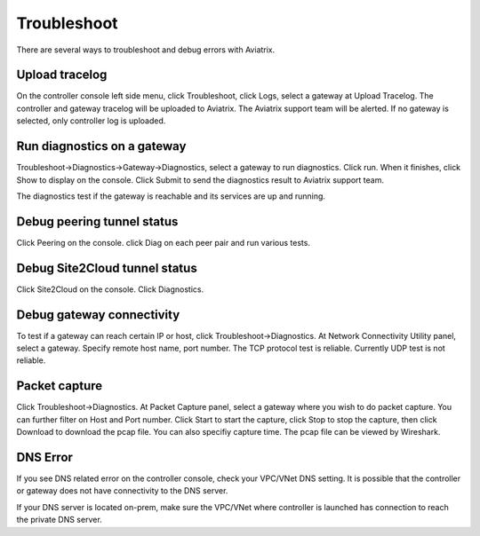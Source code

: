 .. meta::
   :description: How to troubleshoot for Aviatrix
   :keywords: Avaitrix troubleshooting, upload log, packet capture, encrypted peering, AWS VPC

###################################
Troubleshoot
###################################

There are several ways to troubleshoot and debug errors with Aviatrix.

Upload tracelog
--------------------

On the controller console left side menu, click Troubleshoot, click Logs, select a gateway at Upload Tracelog. The controller and gateway tracelog will be uploaded to Aviatrix. The Aviatrix support team will be alerted. If no gateway is selected, only controller log is uploaded.

Run diagnostics on a gateway
----------------------------

Troubleshoot->Diagnostics->Gateway->Diagnostics, select a gateway to run diagnostics. Click run. When it finishes, click Show to display on the console. Click Submit to send the diagnostics result to Aviatrix support team.

The diagnostics test if the gateway is reachable and its services are up and running.

Debug peering tunnel status
--------------------

Click Peering on the console. click Diag on each peer pair and run various tests.

Debug Site2Cloud tunnel status
-----------------------

Click Site2Cloud on the console. Click Diagnostics.

Debug gateway connectivity
--------------------------

To test if a gateway can reach certain IP or host,
click Troubleshoot->Diagnostics. At Network Connectivity Utility panel, select a gateway. Specify remote host name, port number. The TCP protocol test is reliable. Currently UDP test is not reliable.

Packet capture
---------------

Click Troubleshoot->Diagnostics. At Packet Capture panel, select a gateway where you wish to do packet capture. You can further filter on Host and Port number. Click Start to start the capture, click Stop to stop the capture, then click Download to download the pcap file. You can also specifiy capture time. The pcap file can be viewed by Wireshark.

DNS Error
----------
If you see DNS related error on the controller console, check your VPC/VNet DNS setting. It is possible that the controller or gateway does not have connectivity to the DNS server.

If your DNS server is located on-prem, make sure the VPC/VNet where controller is launched has connection to reach the private DNS server.

.. disqus::

